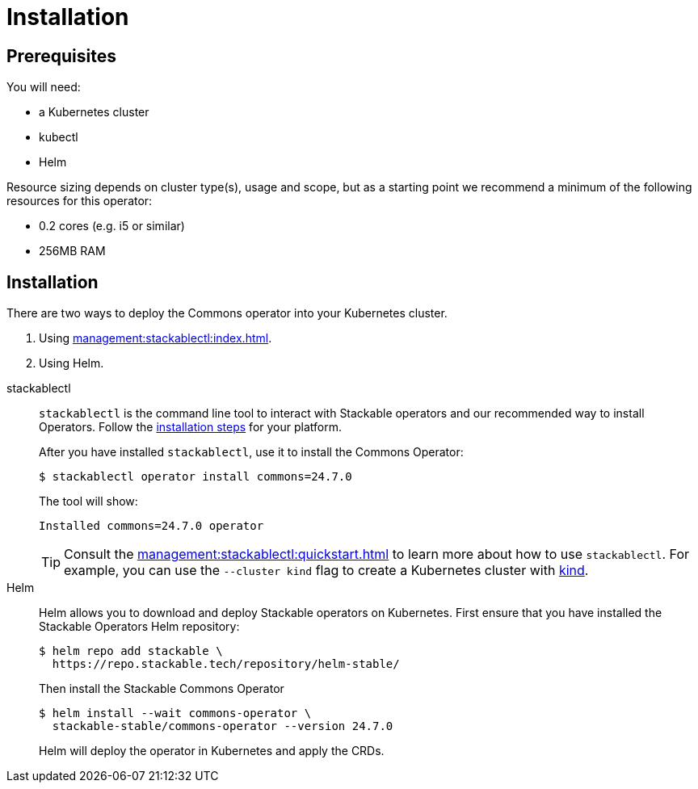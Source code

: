 = Installation
:description: Install the Stackable Commons Operator with either stackablectl or Helm.

== Prerequisites

You will need:

* a Kubernetes cluster
* kubectl
* Helm

Resource sizing depends on cluster type(s), usage and scope, but as a starting point we recommend a minimum of the following resources for this operator:

* 0.2 cores (e.g. i5 or similar)
* 256MB RAM

== Installation

There are two ways to deploy the Commons operator into your Kubernetes cluster.

. Using xref:management:stackablectl:index.adoc[].
. Using Helm.

[tabs]
====
stackablectl::
+
--
`stackablectl` is the command line tool to interact with Stackable operators and our recommended way to install Operators.
Follow the xref:management:stackablectl:installation.adoc[installation steps] for your platform.

After you have installed `stackablectl`, use it to install the Commons Operator:

[source,console]
$ stackablectl operator install commons=24.7.0

The tool will show:

[source]
Installed commons=24.7.0 operator

TIP: Consult the xref:management:stackablectl:quickstart.adoc[] to learn more about how to use `stackablectl`. For
example, you can use the `--cluster kind` flag to create a Kubernetes cluster with link:https://kind.sigs.k8s.io/[kind].
--

Helm::
+
--
Helm allows you to download and deploy Stackable operators on Kubernetes.
First ensure that you have installed the Stackable Operators Helm repository:

[source,console]
$ helm repo add stackable \
  https://repo.stackable.tech/repository/helm-stable/

Then install the Stackable Commons Operator

[source,console]
$ helm install --wait commons-operator \
  stackable-stable/commons-operator --version 24.7.0

Helm will deploy the operator in Kubernetes and apply the CRDs.
--
====
